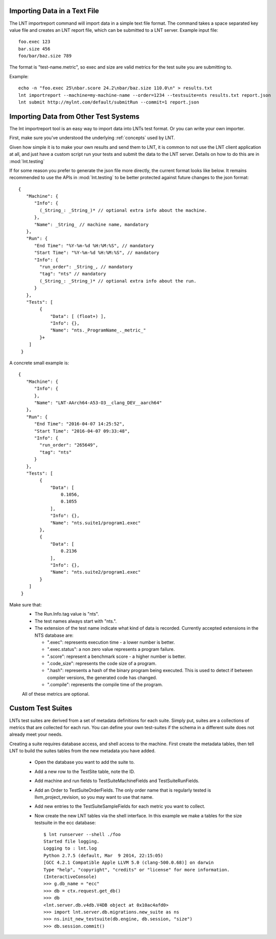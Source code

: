 .. _importing_data:

Importing Data in a Text File
=============================

The LNT importreport command will import data in a simple text file format. The
command takes a space separated key value file and creates an LNT report file,
which can be submitted to a LNT server.  Example input file::

    foo.exec 123
    bar.size 456
    foo/bar/baz.size 789

The format is "test-name.metric", so exec and size are valid metrics for the
test suite you are submitting to.

Example::

    echo -n "foo.exec 25\nbar.score 24.2\nbar/baz.size 110.0\n" > results.txt
    lnt importreport --machine=my-machine-name --order=1234 --testsuite=nts results.txt report.json
    lnt submit http://mylnt.com/default/submitRun --commit=1 report.json


Importing Data from Other Test Systems
======================================

The lnt importreport tool is an easy way to import data into LNTs test format.
Or you can write your own importer.

First, make sure you've understood the underlying :ref:`concepts` used by LNT.

Given how simple it is to make your own results and send them to LNT,
it is common to not use the LNT client application at all, and just have a
custom script run your tests and submit the data to the LNT server. Details
on how to do this are in :mod:`lnt.testing`

If for some reason you prefer to generate the json file more directly, the
current format looks like below. It remains recommended to use the APIs in
:mod:`lnt.testing` to be better protected against future changes to the json
format::

  {
     "Machine": {
        "Info": {
          (_String_: _String_)* // optional extra info about the machine.
        },
        "Name": _String_ // machine name, mandatory
     },
     "Run": {
        "End Time": "%Y-%m-%d %H:%M:%S", // mandatory
        "Start Time": "%Y-%m-%d %H:%M:%S", // mandatory
        "Info": {
          "run_order": _String_, // mandatory
          "tag": "nts" // mandatory
          (_String_: _String_)* // optional extra info about the run.
        }
     },
     "Tests": [
          {
              "Data": [ (float+) ],
              "Info": {},
              "Name": "nts._ProgramName_._metric_"
          }+
      ]
   }


A concrete small example is::

  {
     "Machine": {
        "Info": {
        },
        "Name": "LNT-AArch64-A53-O3__clang_DEV__aarch64"
     },
     "Run": {
        "End Time": "2016-04-07 14:25:52",
        "Start Time": "2016-04-07 09:33:48",
        "Info": {
          "run_order": "265649",
          "tag": "nts"
        }
     },
     "Tests": [
          {
              "Data": [
                  0.1056,
                  0.1055
              ],
              "Info": {},
              "Name": "nts.suite1/program1.exec"
          },
          {
              "Data": [
                  0.2136
              ],
              "Info": {},
              "Name": "nts.suite2/program1.exec"
          }
      ]
   }

Make sure that:
 * The Run.Info.tag value is "nts".
 * The test names always start with "nts.".
 * The extension of the test name indicate what kind of data is recorded.
   Currently accepted extensions in the NTS database are:

   * ".exec": represents execution time - a lower number is better.
   * ".exec.status": a non zero value represents a program failure.
   * ".score": represent a benchmark score - a higher number is better.
   * ".code_size": represents the code size of a program.
   * ".hash": represents a hash of the binary program being executed. This is
     used to detect if between compiler versions, the generated code has
     changed.
   * ".compile": represents the compile time of the program.

 All of these metrics are optional.


.. _custom_testsuites:

Custom Test Suites
==================

LNTs test suites are derived from a set of metadata definitions for each suite.
Simply put, suites are a collections of metrics that are collected for each run.
You can define your own test-suites if the schema in a different suite does not
already meet your needs.

Creating a suite requires database access, and shell access to the machine.
First create the metadata tables, then tell LNT to build the suites tables from
the new metadata you have added.

 * Open the database you want to add the suite to.
 * Add a new row to the TestSite table, note the ID.
 * Add machine and run fields to TestSuiteMachineFields and TestSuiteRunFields.
 * Add an Order to TestSuiteOrderFields.  The only order name that is regularly
   tested is llvm_project_revision, so you may want to use that name.
 * Add new entries to the TestSuiteSampleFields for each metric you want to
   collect.
 * Now create the new LNT tables via the shell interface. In this example
   we make a tables for the size testsuite in the ecc database::

    $ lnt runserver --shell ./foo
    Started file logging.
    Logging to : lnt.log
    Python 2.7.5 (default, Mar  9 2014, 22:15:05)
    [GCC 4.2.1 Compatible Apple LLVM 5.0 (clang-500.0.68)] on darwin
    Type "help", "copyright", "credits" or "license" for more information.
    (InteractiveConsole)
    >>> g.db_name = "ecc"
    >>> db = ctx.request.get_db()
    >>> db
    <lnt.server.db.v4db.V4DB object at 0x10ac4afd0>
    >>> import lnt.server.db.migrations.new_suite as ns
    >>> ns.init_new_testsuite(db.engine, db.session, "size")
    >>> db.session.commit()

